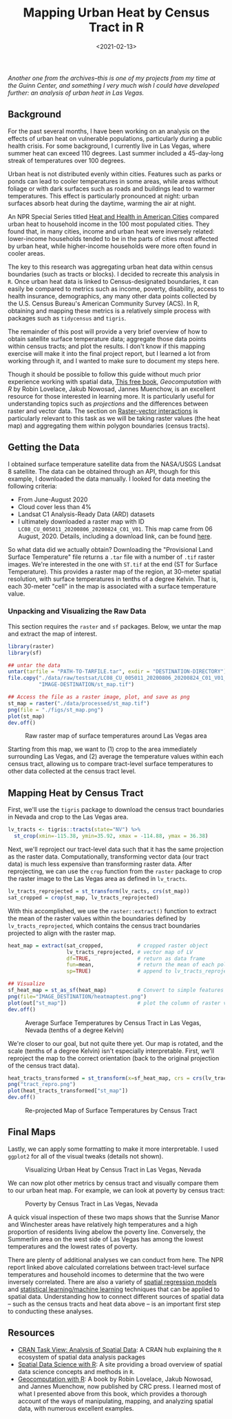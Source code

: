 #+TITLE: Mapping Urban Heat by Census Tract in R
#+DATE: <2021-02-13>

#+begin_preview
/Another one from the archives--this is one of my projects from my time at the Guinn Center, and something I very much wish I could have developed further: an analysis of urban heat in Las Vegas./
#+end_preview

** Background
For the past several months, I have been working on an analysis on the effects
of urban heat on vulnerable populations, particularly during a public health
crisis. For some background, I currently live in Las Vegas, where summer heat
can exceed 110 degrees. Last summer included a 45-day-long streak of
temperatures over 100 degrees.

Urban heat is not distributed evenly within cities. Features such as parks or
ponds can lead to cooler temperatures in some areas, while areas without foliage
or with dark surfaces such as roads and buildings lead to warmer
temperatures. This effect is particularly pronounced at night: urban surfaces
absorb heat during the daytime, warming the air at night.

An NPR Special Series titled [[https://www.npr.org/series/756048128/urban-heat][Heat and Health in American Cities]] compared urban
heat to household income in the 100 most populated cities. They found that, in
many cities, income and urban heat were inversely related: lower-income
households tended to be in the parts of cities most affected by urban heat,
while higher-income households were more often found in cooler areas.

The key to this research was aggregating urban heat data within census
boundaries (such as tracts or blocks). I decided to recreate this analysis in
~R~. Once urban heat data is linked to Census-designated boundaries, it can easily
be compared to metrics such as income, poverty, disability, access to health
insurance, demographics, any many other data points collected by the U.S. Census
Bureau's American Community Survey (ACS). In R, obtaining and mapping these
metrics is a relatively simple process with packages such as ~tidycensus~ and
~tigris~.

The remainder of this post will provide a very brief overview of how to obtain
satellite surface temperature data; aggregate those data points within census
tracts; and plot the results. I don't know if this mapping exercise will make it
into the final project report, but I learned a lot from working through it, and
I wanted to make sure to document my steps here.

Though it should be possible to follow this guide without much prior experience
working with spatial data, [[https://geocompr.robinlovelace.net/][This free book]], /Geocomputation with R/ by Robin
Lovelace, Jakub Nowosad, Jannes Muenchow, is an excellent resource for those
interested in learning more. It is particularly useful for understanding topics
such as /projections/ and the differences between raster and vector data. The
section on [[https://geocompr.robinlovelace.net/geometric-operations.html#raster-vector][Raster-vector interactions]] is particularly relevant to this task as
we will be taking raster values (the heat map) and aggregating them within
polygon boundaries (census tracts).

** Getting the Data
I obtained surface temperature satellite data from the NASA/USGS Landsat 8
satellite. The data can be obtained through an API, though for this example, I
downloaded the data manually. I looked for data meeting the following criteria:
- From June-August 2020
- Cloud cover less than 4%
- Landsat C1 Analysis-Ready Data (ARD) datasets
- I ultimately downloaded a raster map with ID
  ~LC08_CU_005011_20200806_20200824_C01_V01~. This map came from 06
  August, 2020. Details, including a download link, can be found [[https://earthexplorer.usgs.gov/scene/metadata/full/5e83a38b677b457d/LC08_CU_005011_20200806_C01_V01/][here]].

So what data did we actually obtain? Downloading the "Provisional Land Surface
Temperature" file returns a ~.tar~ file with a number of ~.tif~ raster images. We're
interested in the one with ~ST.tif~ at the end (ST for Surface Temperature). This
provides a raster map of the region, at 30-meter spatial resolution, with
surface temperatures in tenths of a degree Kelvin. That is, each 30-meter "cell"
in the map is associated with a surface temperature value.

*** Unpacking and Visualizing the Raw Data
This section requires the ~raster~ and ~sf~ packages. Below, we untar the map and
extract the map of interest.

#+begin_src R :session sat :results graphics file
library(raster)
library(sf)

## untar the data
untar(tarfile = "PATH-TO-TARFILE.tar", exdir = "DESTINATION-DIRECTORY")
file.copy("./data/raw/testsat/LC08_CU_005011_20200806_20200824_C01_V01_ST.tif",
          "IMAGE-DESTINATION/st_map.tif")

## Access the file as a raster image, plot, and save as png
st_map = raster("./data/processed/st_map.tif")
png(file = "./figs/st_map.png")
plot(st_map)
dev.off()
#+end_src

#+begin_center
#+CAPTION: Raw raster map of surface temperatures around Las Vegas area
[[./figures/20210213-urban-heat/st_map.png]]
#+end_center

Starting from this map, we want to (1) crop to the area immediately surrounding
Las Vegas, and (2) average the temperature values within each census tract,
allowing us to compare tract-level surface temperatures to other data collected
at the census tract level.

** Mapping Heat by Census Tract
First, we'll use the ~tigris~ package to download the census tract boundaries in
Nevada and crop to the Las Vegas area.


#+begin_src R :session sat :results graphics file
lv_tracts <- tigris::tracts(state="NV") %>%
  st_crop(xmin=-115.38, ymin=35.92, xmax = -114.88, ymax = 36.38) 
#+end_src

Next, we'll reproject our tract-level data such that it has the same projection
as the raster data. Computationally, transforming vector data (our tract data)
is much less expensive than transforming raster data. After reprojecting, we can
use the ~crop~ function from the ~raster~ package to crop the raster image to the
Las Vegas area as defined in ~lv_tracts~.


#+begin_src R :session sat :results graphics file
lv_tracts_reprojected = st_transform(lv_racts, crs(st_map))
sat_cropped = crop(st_map, lv_tracts_reprojected)
#+end_src

With this accomplished, we use the ~raster::extract()~ function to extract the
mean of the raster values within the boundaries defined by
~lv_tracts_reprojected~, which contains the census tract boundaries projected to
align with the raster map.

#+begin_src R :session sat
heat_map = extract(sat_cropped,           # cropped raster object
                   lv_tracts_reprojected, # vector map of LV
                   df=TRUE,               # return as data frame
                   fun=mean,              # return the mean of each polygon
                   sp=TRUE)               # append to lv_tracts_reprojected

## Visualize
sf_heat_map = st_as_sf(heat_map)          # Convert to simple features (sf) vector data
png(file="IMAGE_DESTINATION/heatmaptest.png")
plot(out["st_map"])                       # plot the column of raster values
dev.off()
#+end_src

#+begin_center
#+CAPTION: Average Surface Temperatures by Census Tract in Las Vegas, Nevada (tenths of a degree Kelvin)
[[./figures/20210213-urban-heat/heatmaptest.png]]
#+end_center

We're closer to our goal, but not quite there yet. Our map is rotated, and the
scale (tenths of a degree Kelvin) isn't especially interpretable. First, we'll
reproject the map to the correct orientation (back to the original projection of
the census tract data).

#+begin_src R :session sat
  heat_tracts_transformed = st_transform(x=sf_heat_map, crs = crs(lv_tracts))
  png("tract_repro.png")
  plot(heat_tracts_transformed["st_map"])
  dev.off()
#+end_src

#+begin_center
#+CAPTION: Re-projected Map of Surface Temperatures by Census Tract
[[./figures/20210213-urban-heat/tract_repro.png]]
#+end_center

** Final Maps

Lastly, we can apply some formatting to make it more interpretable. I used
~ggplot2~ for all of the visual tweaks (details not shown).

#+begin_center
#+CAPTION: Visualizing Urban Heat by Census Tract in Las Vegas, Nevada
[[./figures/20210213-urban-heat/ST_LV.png]]
#+end_center

We can now plot other metrics by census tract and visually compare them to our
urban heat map. For example, we can look at poverty by census tract:

#+begin_center
#+CAPTION: Poverty by Census Tract in Las Vegas, Nevada
[[./figures/20210213-urban-heat/poverty.png]]
#+end_center

A quick visual inspection of these two maps shows that the Sunrise Manor and
Winchester areas have relatively high temperatures and a high proportion of
residents living abelow the poverty line. Conversely, the Summerlin area on the
west side of Las Vegas has among the lowest temperatures and the lowest rates of
poverty.

There are plenty of additional analyses we can conduct from here. The NPR report
linked above calculated correlations between tract-level surface temperatures
and household incomes to determine that the two were inversely correlated. There
are also a variety of [[https://maczokni.github.io/crimemapping_textbook_bookdown/spatial-regression-models.html][spatial regression models]] and [[https://geocompr.robinlovelace.net/spatial-cv.html][statistical learning/machine
learning]] techniques that can be applied to spatial data. Understanding how to
connect different sources of spatial data -- such as the census tracts and heat
data above -- is an important first step to conducting these analyses.

** Resources
- [[https://cran.r-project.org/web/views/Spatial.html][CRAN Task View: Analysis
  of Spatial Data]]: A CRAN hub explaining the ~R~ ecosystem of spatial data
  analysis packages
- [[https://rspatial.org/raster/index.html][Spatial Data Science with R]]: A site providing a broad overview of spatial data
  science concepts and methods in ~R~.
- [[https://geocompr.robinlovelace.net/][Geocomputation with R]]: A book by Robin Lovelace, Jakub Nowosad, and Jannes
  Muenchow, now published by CRC press. I learned most of what I presented above
  from this book, which provides a thorough account of the ways of manipulating,
  mapping, and analyzing spatial data, with numerous excellent examples.
